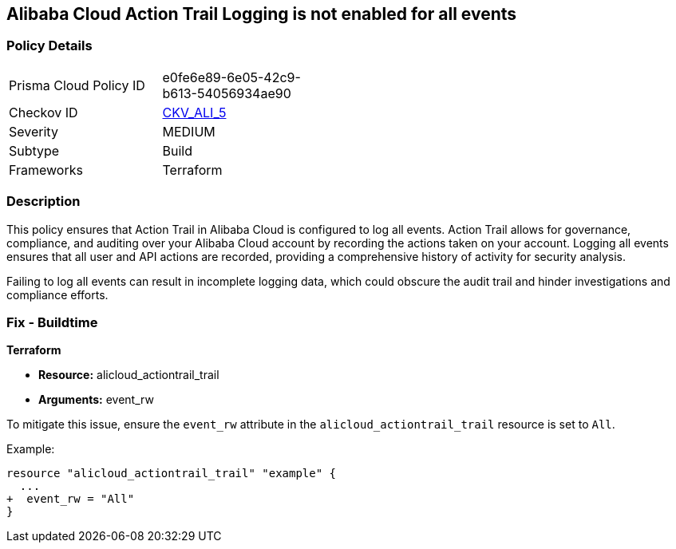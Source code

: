 == Alibaba Cloud Action Trail Logging is not enabled for all events


=== Policy Details 

[width=45%]
[cols="1,1"]
|=== 
|Prisma Cloud Policy ID 
| e0fe6e89-6e05-42c9-b613-54056934ae90

|Checkov ID 
| https://github.com/bridgecrewio/checkov/tree/master/checkov/terraform/checks/resource/alicloud/ActionTrailLogAllEvents.py[CKV_ALI_5]

|Severity
|MEDIUM

|Subtype
|Build

|Frameworks
|Terraform

|=== 



=== Description 

This policy ensures that Action Trail in Alibaba Cloud is configured to log all events. Action Trail allows for governance, compliance, and auditing over your Alibaba Cloud account by recording the actions taken on your account. Logging all events ensures that all user and API actions are recorded, providing a comprehensive history of activity for security analysis.

Failing to log all events can result in incomplete logging data, which could obscure the audit trail and hinder investigations and compliance efforts.

=== Fix - Buildtime


*Terraform* 

* *Resource:* alicloud_actiontrail_trail
* *Arguments:* event_rw

To mitigate this issue, ensure the `event_rw` attribute in the `alicloud_actiontrail_trail` resource is set to `All`.

Example:

[source,go]
----
resource "alicloud_actiontrail_trail" "example" {
  ...
+  event_rw = "All"
}
----
